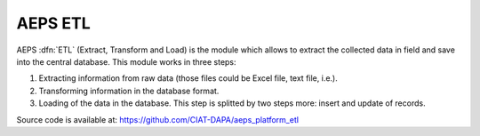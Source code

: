 AEPS ETL
========

AEPS :dfn:`ETL` (Extract, Transform and Load)  is the module
which allows to extract the collected data in field and save
into the central database. This module works in three steps:

1. Extracting information from raw data (those files could be
   Excel file, text file, i.e.).
2. Transforming information in the database format.
3. Loading of the data in the database. This step is splitted 
   by two steps more: insert and update of records.

Source code is available at: https://github.com/CIAT-DAPA/aeps_platform_etl